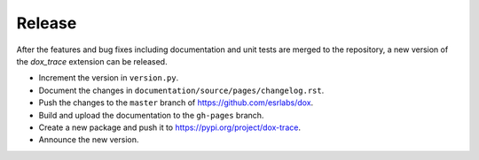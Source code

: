 Release
=======

After the features and bug fixes including documentation and unit tests are merged to the
repository, a new version of the *dox_trace* extension can be released.

- Increment the version in ``version.py``.
- Document the changes in ``documentation/source/pages/changelog.rst``.
- Push the changes to the ``master`` branch of https://github.com/esrlabs/dox.
- Build and upload the documentation to the ``gh-pages`` branch.
- Create a new package and push it to https://pypi.org/project/dox-trace.
- Announce the new version.
